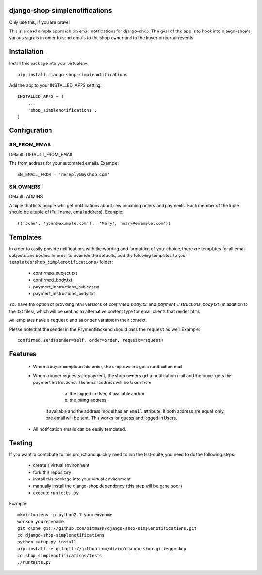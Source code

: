 django-shop-simplenotifications
================================

Only use this, if you are brave!

This is a dead simple approach on email notifications for django-shop. The
goal of this app is to hook into django-shop's various signals in order to 
send emails to the shop owner and to the buyer on certain events.

Installation
=============

Install this package into your virtualenv::

  pip install django-shop-simplenotifications 

Add the app to your INSTALLED_APPS setting::

  INSTALLED_APPS = (
      ...
      'shop_simplenotifications',
  )

Configuration
==============

SN_FROM_EMAIL
++++++++++++++

Default: DEFAULT_FROM_EMAIL

The from address for your automated emails. Example::

  SN_EMAIL_FROM = 'noreply@myshop.com'

SN_OWNERS
++++++++++

Default: ADMINS

A tuple that lists people who get notifications about new incoming orders and
payments. Each member of the tuple should be a tuple of
(Full name, email address). Example::

  (('John', 'john@example.com'), ('Mary', 'mary@example.com'))

Templates
==========

In order to easily provide notifications with the wording and formatting of
your choice, there are templates for all email subjects and bodies. In order
to override the defaults, add the folowing templates to your
``templates/shop_simplenotifications/`` folder:

  * confirmed_subject.txt
  * confirmed_body.txt
  * payment_instructions_subject.txt
  * payment_instructions_body.txt

You have the option of providing html versions of `confirmed_body.txt` and
`payment_instructions_body.txt` (in addition to the .txt files), which will be
sent as an alternative content type for email clients that render html.

All templates have a ``request`` and an ``order`` variable in their context. 

Please note that the sender in the PaymentBackend should pass the ``request`` as well. 
Example::

  confirmed.send(sender=self, order=order, request=request)


Features
=========

  * When a buyer completes his order, the shop owners get a notification mail
  * When a buyer requests prepayment, the shop owners get a notification mail 
    and the buyer gets the payment instructions. The email address will be taken from 
		a) the logged in User, if available and/or 
		b) the billing address, 
	if available and the address model has an ``email`` attribute. If both address 
	are equal, only one email will be sent. This works for guests and logged in 
	Users. 
  * All notification emails can be easily templated.

Testing
========

If you want to contribute to this project and quickly need to run the
test-suite, you need to do the following steps:

  * create a virtual environment
  * fork this repository
  * install this package into your virtual environment
  * manually install the django-shop dependency (this step will be gone soon)
  * execute ``runtests.py``

Example::

  mkvirtualenv -p python2.7 yourenvname
  workon yourenvname
  git clone git://github.com/bitmazk/django-shop-simplenotifications.git
  cd django-shop-simplenotifications
  python setup.py install
  pip install -e git+git://github.com/divio/django-shop.git#egg=shop
  cd shop_simplenotifications/tests
  ./runtests.py
